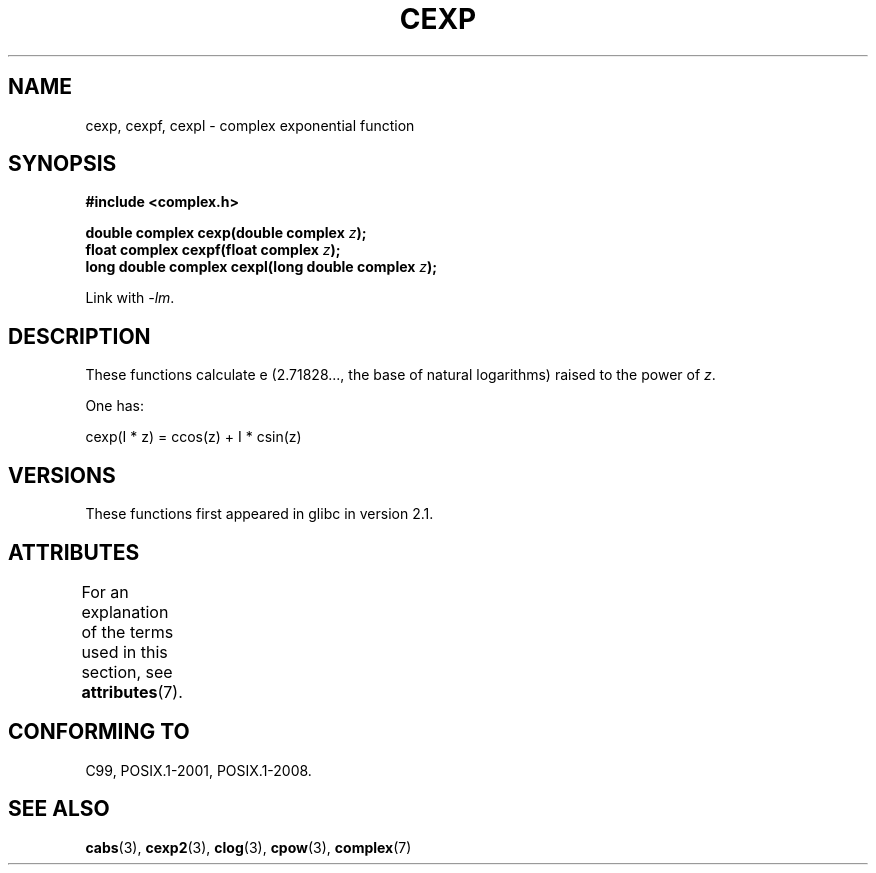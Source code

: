 .\" Copyright 2002 Walter Harms (walter.harms@informatik.uni-oldenburg.de)
.\"
.\" %%%LICENSE_START(GPL_NOVERSION_ONELINE)
.\" Distributed under GPL
.\" %%%LICENSE_END
.\"
.TH CEXP 3 2015-04-19 "" "Linux Programmer's Manual"
.SH NAME
cexp, cexpf, cexpl \- complex exponential function
.SH SYNOPSIS
.B #include <complex.h>
.PP
.BI "double complex cexp(double complex " z ");"
.br
.BI "float complex cexpf(float complex " z ");"
.br
.BI "long double complex cexpl(long double complex " z ");"
.PP
Link with \fI\-lm\fP.
.SH DESCRIPTION
These functions calculate e (2.71828..., the base of natural logarithms)
raised to the power of
.IR z .
.PP
One has:
.PP
.nf
    cexp(I * z) = ccos(z) + I * csin(z)
.fi
.SH VERSIONS
These functions first appeared in glibc in version 2.1.
.SH ATTRIBUTES
For an explanation of the terms used in this section, see
.BR attributes (7).
.TS
allbox;
lbw24 lb lb
l l l.
Interface	Attribute	Value
T{
.BR cexp (),
.BR cexpf (),
.BR cexpl ()
T}	Thread safety	MT-Safe
.TE
.sp 1
.SH CONFORMING TO
C99, POSIX.1-2001, POSIX.1-2008.
.SH SEE ALSO
.BR cabs (3),
.BR cexp2 (3),
.BR clog (3),
.BR cpow (3),
.BR complex (7)
